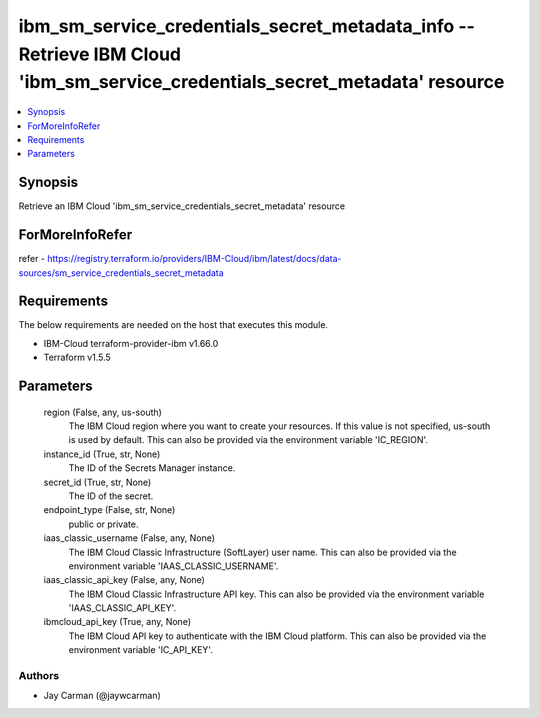 
ibm_sm_service_credentials_secret_metadata_info -- Retrieve IBM Cloud 'ibm_sm_service_credentials_secret_metadata' resource
===========================================================================================================================

.. contents::
   :local:
   :depth: 1


Synopsis
--------

Retrieve an IBM Cloud 'ibm_sm_service_credentials_secret_metadata' resource


ForMoreInfoRefer
----------------
refer - https://registry.terraform.io/providers/IBM-Cloud/ibm/latest/docs/data-sources/sm_service_credentials_secret_metadata

Requirements
------------
The below requirements are needed on the host that executes this module.

- IBM-Cloud terraform-provider-ibm v1.66.0
- Terraform v1.5.5



Parameters
----------

  region (False, any, us-south)
    The IBM Cloud region where you want to create your resources. If this value is not specified, us-south is used by default. This can also be provided via the environment variable 'IC_REGION'.


  instance_id (True, str, None)
    The ID of the Secrets Manager instance.


  secret_id (True, str, None)
    The ID of the secret.


  endpoint_type (False, str, None)
    public or private.


  iaas_classic_username (False, any, None)
    The IBM Cloud Classic Infrastructure (SoftLayer) user name. This can also be provided via the environment variable 'IAAS_CLASSIC_USERNAME'.


  iaas_classic_api_key (False, any, None)
    The IBM Cloud Classic Infrastructure API key. This can also be provided via the environment variable 'IAAS_CLASSIC_API_KEY'.


  ibmcloud_api_key (True, any, None)
    The IBM Cloud API key to authenticate with the IBM Cloud platform. This can also be provided via the environment variable 'IC_API_KEY'.













Authors
~~~~~~~

- Jay Carman (@jaywcarman)

